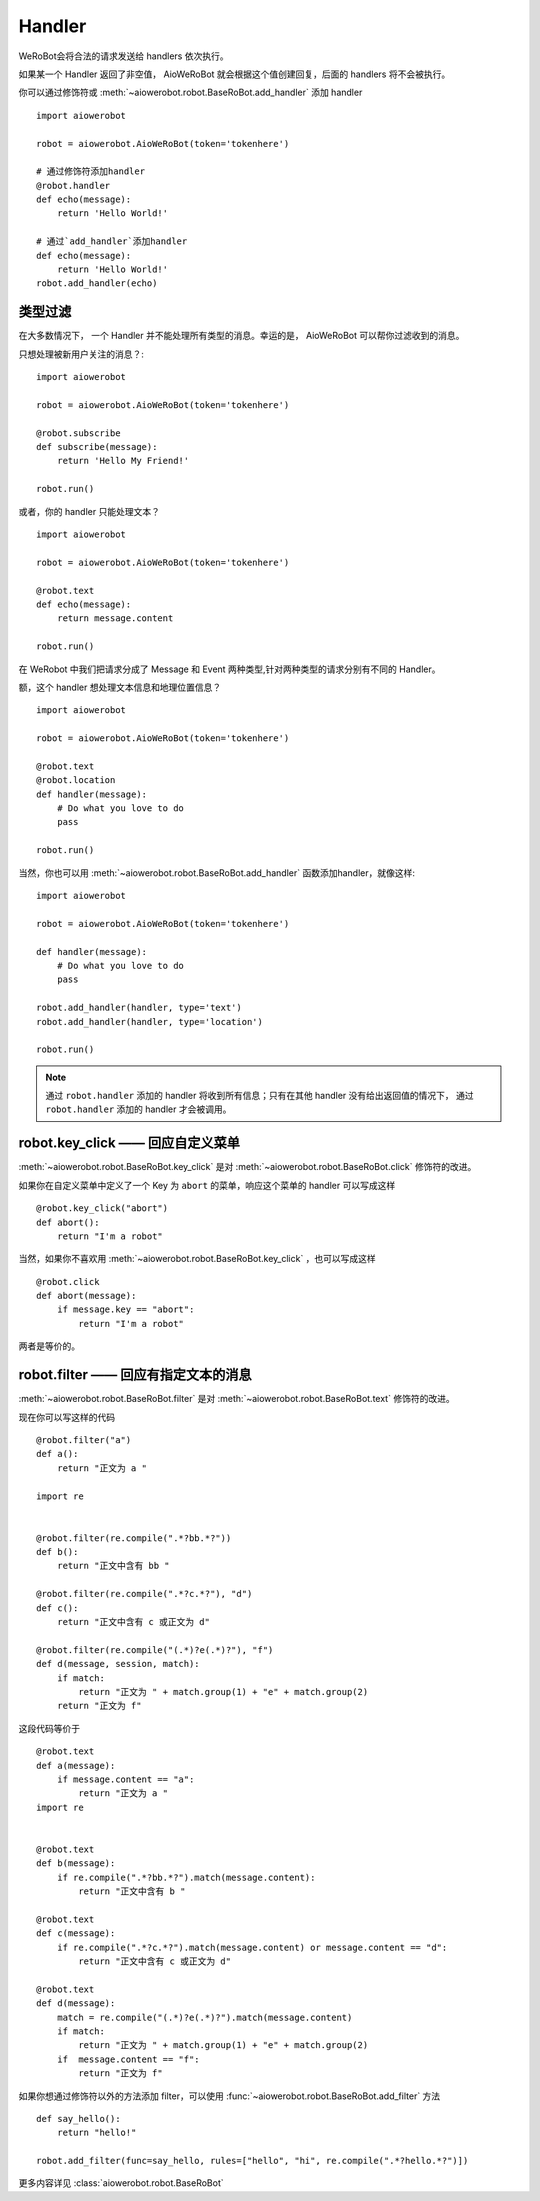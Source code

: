 Handler
=========


WeRoBot会将合法的请求发送给 handlers 依次执行。

如果某一个 Handler 返回了非空值， AioWeRoBot 就会根据这个值创建回复，后面的 handlers 将不会被执行。

你可以通过修饰符或 :meth:`~aiowerobot.robot.BaseRoBot.add_handler` 添加 handler ::

    import aiowerobot

    robot = aiowerobot.AioWeRoBot(token='tokenhere')

    # 通过修饰符添加handler
    @robot.handler
    def echo(message):
        return 'Hello World!'

    # 通过`add_handler`添加handler
    def echo(message):
        return 'Hello World!'
    robot.add_handler(echo)

类型过滤
------------

在大多数情况下， 一个 Handler 并不能处理所有类型的消息。幸运的是， AioWeRoBot 可以帮你过滤收到的消息。

只想处理被新用户关注的消息？::

    import aiowerobot

    robot = aiowerobot.AioWeRoBot(token='tokenhere')

    @robot.subscribe
    def subscribe(message):
        return 'Hello My Friend!'

    robot.run()

或者，你的 handler 只能处理文本？ ::

    import aiowerobot

    robot = aiowerobot.AioWeRoBot(token='tokenhere')

    @robot.text
    def echo(message):
        return message.content

    robot.run()

在 WeRobot 中我们把请求分成了 Message 和 Event 两种类型,针对两种类型的请求分别有不同的 Handler。

========================================================================================================  =========================================
修饰符                                                                                                       类型
========================================================================================================  =========================================
:func:`robot.text <aiowerobot.robot.BaseRoBot.text>`                                                           文本 (Message)
:func:`robot.image <aiowerobot.robot.BaseRoBot.image>`                                                         图像 (Message)
:func:`robot.location <aiowerobot.robot.BaseRoBot.location>`                                                   位置 (Message)
:func:`robot.link <aiowerobot.robot.BaseRoBot.link>`                                                           链接 (Message)
:func:`robot.voice <aiowerobot.robot.BaseRoBot.voice>`                                                         语音 (Message)
:func:`robot.unknown <aiowerobot.robot.BaseRoBot.unknown>`                                                     未知类型 (Message)
:func:`robot.subscribe <aiowerobot.robot.BaseRoBot.subscribe>`                                                 被关注 (Event)
:func:`robot.unsubscribe <aiowerobot.robot.BaseRoBot.unsubscribe>`                                             被取消关注 (Event)
:func:`robot.click <aiowerobot.robot.BaseRoBot.click>`                                                         自定义菜单事件 (Event)
:func:`robot.view <aiowerobot.robot.BaseRoBot.view>`                                                           链接 (Event)
:func:`robot.scancode_push <aiowerobot.robot.BaseRoBot.scancode_push>`                                         扫描推送 (Event)
:func:`robot.scancode_waitmsg <aiowerobot.robot.BaseRoBot.scancode_waitmsg>`                                   扫描弹消息 (Event)
:func:`robot.pic_sysphoto <aiowerobot.robot.BaseRoBot.pic_sysphoto>`                                           弹出系统拍照发图（Event）
:func:`robot.pic_photo_or_album <aiowerobot.robot.BaseRoBot.pic_photo_or_album>`                               弹出拍照或者相册发图（Event）
:func:`robot.pic_weixin <aiowerobot.robot.BaseRoBot.pic_weixin>`                                               弹出微信相册发图器（Event）
:func:`robot.location_select <aiowerobot.robot.BaseRoBot.location_select>`                                     弹出地理位置选择器（Event）
:func:`robot.scan <aiowerobot.robot.BaseRoBot.scan>`                                                           已关注扫描二维码（Event）
:func:`robot.user_scan_product <aiowerobot.robot.BaseRoBot.user_scan_product>`                                 打开商品主页事件推送（Event）
:func:`robot.user_scan_product_enter_session <aiowerobot.robot.BaseRoBot.user_scan_product_enter_session>`     进入公众号事件推送（Event）
:func:`robot.user_scan_product_async <aiowerobot.robot.BaseRoBot.user_scan_product_async>`                     地理位置信息异步推送（Event)
:func:`robot.user_scan_product_verify_action <aiowerobot.robot.BaseRoBot.user_scan_product_verify_action>`     商品审核结果推送（Event）
:func:`robot.card_pass_check <aiowerobot.robot.BaseRoBot.card_pass_check>`                                     卡券通过审核 (Event)
:func:`robot.card_not_pass_check <aiowerobot.robot.BaseRoBot.card_not_pass_check>`                             卡券未通过审核 (Event)
:func:`robot.user_get_card <aiowerobot.robot.BaseRoBot.user_get_card>`                                         用户领取卡券 (Event)
:func:`robot.user_gifting_card <aiowerobot.robot.BaseRoBot.user_gifting_card>`                                 用户转赠卡券 (Event)
:func:`robot.user_del_card <aiowerobot.robot.BaseRoBot.user_del_card>`                                         用户删除卡券 (Event)
:func:`robot.user_consume_card <aiowerobot.robot.BaseRoBot.user_consume_card>`                                 卡券被核销 (Event)
:func:`robot.user_pay_from_pay_cell <aiowerobot.robot.BaseRoBot.user_pay_from_pay_cell>`                       微信买单完成 (Event)
:func:`robot.user_view_card <aiowerobot.robot.BaseRoBot.user_view_card>`                                       用户进入会员卡 (Event)
:func:`robot.user_enter_session_from_card <aiowerobot.robot.BaseRoBot.user_enter_session_from_card>`           用户卡券里点击查看公众号进入会话 (Event)
:func:`robot.update_member_card <aiowerobot.robot.BaseRoBot.update_member_card>`                               会员卡积分余额发生变动 (Event)
:func:`robot.card_sku_remind <aiowerobot.robot.BaseRoBot.card_sku_remind>`                                     库存警告 (Event)
:func:`robot.card_pay_order <aiowerobot.robot.BaseRoBot.card_pay_order>`                                       券点发生变动 (Event)
:func:`robot.templatesendjobfinish_event <aiowerobot.robot.BaseRoBot.templatesendjobfinish_event>`             模板信息推送事件 (Event)
:func:`robot.submit_membercard_user_info <aiowerobot.robot.BaseRoBot.submit_membercard_user_info>`             激活卡券 (Event)
:func:`robot.location_event <aiowerobot.robot.BaseRoBot.location_event>`                                       上报位置 (Event)
:func:`robot.unknown_event <aiowerobot.robot.BaseRoBot.unknown_event>`                                         未知类型 (Event)
========================================================================================================  =========================================

额，这个 handler 想处理文本信息和地理位置信息？ ::

    import aiowerobot

    robot = aiowerobot.AioWeRoBot(token='tokenhere')

    @robot.text
    @robot.location
    def handler(message):
        # Do what you love to do
        pass

    robot.run()

当然，你也可以用 :meth:`~aiowerobot.robot.BaseRoBot.add_handler` 函数添加handler，就像这样::

    import aiowerobot

    robot = aiowerobot.AioWeRoBot(token='tokenhere')

    def handler(message):
        # Do what you love to do
        pass

    robot.add_handler(handler, type='text')
    robot.add_handler(handler, type='location')

    robot.run()

.. note:: 通过 ``robot.handler`` 添加的 handler 将收到所有信息；只有在其他 handler 没有给出返回值的情况下， 通过 ``robot.handler`` 添加的 handler 才会被调用。

robot.key_click —— 回应自定义菜单
---------------------------------

:meth:`~aiowerobot.robot.BaseRoBot.key_click` 是对 :meth:`~aiowerobot.robot.BaseRoBot.click` 修饰符的改进。

如果你在自定义菜单中定义了一个 Key 为 ``abort`` 的菜单，响应这个菜单的 handler 可以写成这样 ::

    @robot.key_click("abort")
    def abort():
        return "I'm a robot"

当然，如果你不喜欢用 :meth:`~aiowerobot.robot.BaseRoBot.key_click` ，也可以写成这样 ::

    @robot.click
    def abort(message):
        if message.key == "abort":
            return "I'm a robot"

两者是等价的。

robot.filter ——  回应有指定文本的消息
-------------------------------------

:meth:`~aiowerobot.robot.BaseRoBot.filter` 是对 :meth:`~aiowerobot.robot.BaseRoBot.text` 修饰符的改进。

现在你可以写这样的代码 ::

    @robot.filter("a")
    def a():
        return "正文为 a "

    import re


    @robot.filter(re.compile(".*?bb.*?"))
    def b():
        return "正文中含有 bb "

    @robot.filter(re.compile(".*?c.*?"), "d")
    def c():
        return "正文中含有 c 或正文为 d"

    @robot.filter(re.compile("(.*)?e(.*)?"), "f")
    def d(message, session, match):
        if match:
            return "正文为 " + match.group(1) + "e" + match.group(2)
        return "正文为 f"

这段代码等价于 ::

    @robot.text
    def a(message):
        if message.content == "a":
            return "正文为 a "
    import re


    @robot.text
    def b(message):
        if re.compile(".*?bb.*?").match(message.content):
            return "正文中含有 b "

    @robot.text
    def c(message):
        if re.compile(".*?c.*?").match(message.content) or message.content == "d":
            return "正文中含有 c 或正文为 d"

    @robot.text
    def d(message):
        match = re.compile("(.*)?e(.*)?").match(message.content)
        if match:
            return "正文为 " + match.group(1) + "e" + match.group(2)
        if  message.content == "f":
            return "正文为 f"

如果你想通过修饰符以外的方法添加 filter，可以使用 :func:`~aiowerobot.robot.BaseRoBot.add_filter` 方法 ::

    def say_hello():
        return "hello!"

    robot.add_filter(func=say_hello, rules=["hello", "hi", re.compile(".*?hello.*?")])

更多内容详见 :class:`aiowerobot.robot.BaseRoBot`
